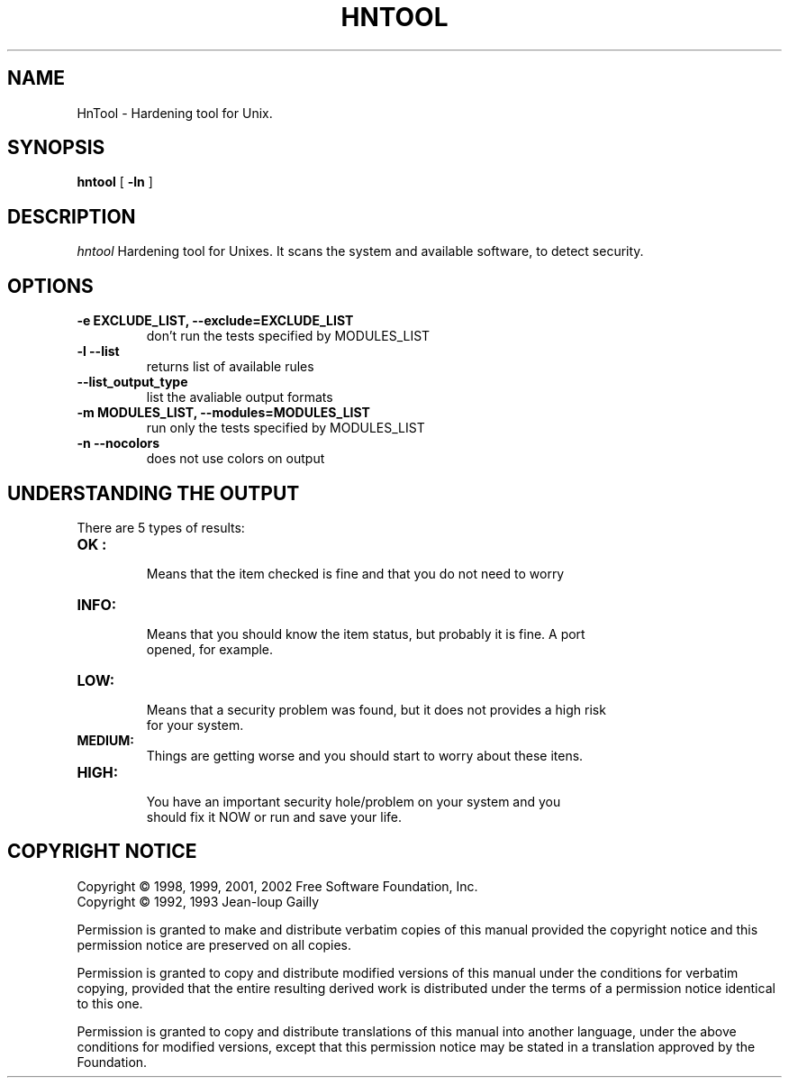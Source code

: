 .TH HNTOOL 1 local
.SH NAME
HnTool \- Hardening tool for Unix.
.SH SYNOPSIS
.ll +8
.B hntool
.RB [ " \-ln " ]
.SH DESCRIPTION
.I hntool
Hardening tool for Unixes. It scans the system and available software,
to detect security.

.SH OPTIONS
.TP
.B \-e EXCLUDE_LIST, --exclude=EXCLUDE_LIST
don't run the tests specified by MODULES_LIST
.TP
.B \-l --list
returns list of available rules
.TP
.B \--list_output_type
list the avaliable output formats
.TP
.B \-m MODULES_LIST, --modules=MODULES_LIST
run only the tests specified by MODULES_LIST
.TP
.B \-n --nocolors
does not use colors on output
.SH "UNDERSTANDING THE OUTPUT"
.TP
There are 5 types of results:
.TP
.B OK :
  Means that the item checked is fine and that you do not need to worry
.TP
.B INFO:
  Means that you should know the item status, but probably it is fine. A port
  opened, for example.
.TP
.B LOW:
  Means that a security problem was found, but it does not provides a high risk
  for your system.
.TP
.B MEDIUM:
  Things are getting worse and you should start to worry about these itens.
.TP
.B HIGH:
  You have an important security hole/problem on your system and you
  should fix it NOW or run and save your life.
.SH "COPYRIGHT NOTICE"
Copyright \(co 1998, 1999, 2001, 2002 Free Software Foundation, Inc.
.br
Copyright \(co 1992, 1993 Jean-loup Gailly
.PP
Permission is granted to make and distribute verbatim copies of
this manual provided the copyright notice and this permission notice
are preserved on all copies.
.ig
Permission is granted to process this file through troff and print the
results, provided the printed document carries copying permission
notice identical to this one except for the removal of this paragraph
(this paragraph not being relevant to the printed manual).
..
.PP
Permission is granted to copy and distribute modified versions of this
manual under the conditions for verbatim copying, provided that the entire
resulting derived work is distributed under the terms of a permission
notice identical to this one.
.PP
Permission is granted to copy and distribute translations of this manual
into another language, under the above conditions for modified versions,
except that this permission notice may be stated in a translation approved
by the Foundation.
